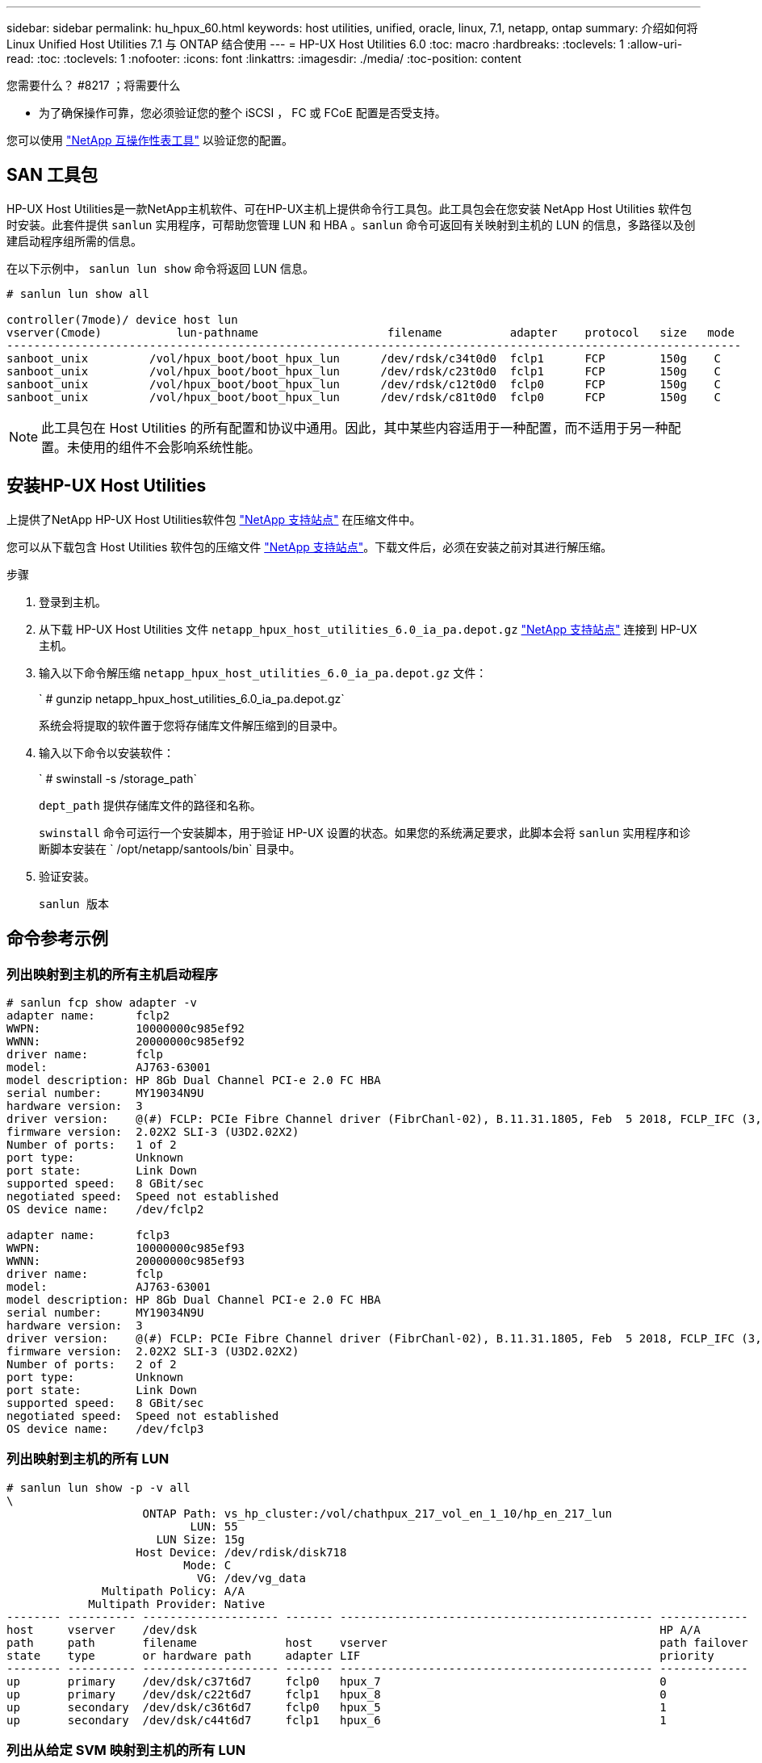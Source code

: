 ---
sidebar: sidebar 
permalink: hu_hpux_60.html 
keywords: host utilities, unified, oracle, linux, 7.1, netapp, ontap 
summary: 介绍如何将 Linux Unified Host Utilities 7.1 与 ONTAP 结合使用 
---
= HP-UX Host Utilities 6.0
:toc: macro
:hardbreaks:
:toclevels: 1
:allow-uri-read: 
:toc: 
:toclevels: 1
:nofooter: 
:icons: font
:linkattrs: 
:imagesdir: ./media/
:toc-position: content


.您需要什么？ #8217 ；将需要什么
* 为了确保操作可靠，您必须验证您的整个 iSCSI ， FC 或 FCoE 配置是否受支持。


您可以使用 link:https://mysupport.netapp.com/matrix/imt.jsp?components=71102;&solution=1&isHWU&src=IMT["NetApp 互操作性表工具"^] 以验证您的配置。



== SAN 工具包

HP-UX Host Utilities是一款NetApp主机软件、可在HP-UX主机上提供命令行工具包。此工具包会在您安装 NetApp Host Utilities 软件包时安装。此套件提供 `sanlun` 实用程序，可帮助您管理 LUN 和 HBA 。`sanlun` 命令可返回有关映射到主机的 LUN 的信息，多路径以及创建启动程序组所需的信息。

在以下示例中， `sanlun lun show` 命令将返回 LUN 信息。

[listing]
----
# sanlun lun show all

controller(7mode)/ device host lun
vserver(Cmode)           lun-pathname                   filename          adapter    protocol   size   mode
------------------------------------------------------------------------------------------------------------
sanboot_unix         /vol/hpux_boot/boot_hpux_lun      /dev/rdsk/c34t0d0  fclp1      FCP        150g    C
sanboot_unix         /vol/hpux_boot/boot_hpux_lun      /dev/rdsk/c23t0d0  fclp1      FCP        150g    C
sanboot_unix         /vol/hpux_boot/boot_hpux_lun      /dev/rdsk/c12t0d0  fclp0      FCP        150g    C
sanboot_unix         /vol/hpux_boot/boot_hpux_lun      /dev/rdsk/c81t0d0  fclp0      FCP        150g    C

----

NOTE: 此工具包在 Host Utilities 的所有配置和协议中通用。因此，其中某些内容适用于一种配置，而不适用于另一种配置。未使用的组件不会影响系统性能。



== 安装HP-UX Host Utilities

上提供了NetApp HP-UX Host Utilities软件包 link:https://mysupport.netapp.com/site/["NetApp 支持站点"^] 在压缩文件中。

您可以从下载包含 Host Utilities 软件包的压缩文件 link:https://mysupport.netapp.com/site/["NetApp 支持站点"^]。下载文件后，必须在安装之前对其进行解压缩。

.步骤
. 登录到主机。
. 从下载 HP-UX Host Utilities 文件 `netapp_hpux_host_utilities_6.0_ia_pa.depot.gz` link:https://mysupport.netapp.com/site/["NetApp 支持站点"^] 连接到 HP-UX 主机。
. 输入以下命令解压缩 `netapp_hpux_host_utilities_6.0_ia_pa.depot.gz` 文件：
+
` # gunzip netapp_hpux_host_utilities_6.0_ia_pa.depot.gz`

+
系统会将提取的软件置于您将存储库文件解压缩到的目录中。

. 输入以下命令以安装软件：
+
` # swinstall -s /storage_path`

+
`dept_path` 提供存储库文件的路径和名称。

+
`swinstall` 命令可运行一个安装脚本，用于验证 HP-UX 设置的状态。如果您的系统满足要求，此脚本会将 `sanlun` 实用程序和诊断脚本安装在 ` /opt/netapp/santools/bin` 目录中。

. 验证安装。
+
`sanlun 版本`





== 命令参考示例



=== 列出映射到主机的所有主机启动程序

[listing]
----
# sanlun fcp show adapter -v
adapter name:      fclp2
WWPN:              10000000c985ef92
WWNN:              20000000c985ef92
driver name:       fclp
model:             AJ763-63001
model description: HP 8Gb Dual Channel PCI-e 2.0 FC HBA
serial number:     MY19034N9U
hardware version:  3
driver version:    @(#) FCLP: PCIe Fibre Channel driver (FibrChanl-02), B.11.31.1805, Feb  5 2018, FCLP_IFC (3,2)
firmware version:  2.02X2 SLI-3 (U3D2.02X2)
Number of ports:   1 of 2
port type:         Unknown
port state:        Link Down
supported speed:   8 GBit/sec
negotiated speed:  Speed not established
OS device name:    /dev/fclp2

adapter name:      fclp3
WWPN:              10000000c985ef93
WWNN:              20000000c985ef93
driver name:       fclp
model:             AJ763-63001
model description: HP 8Gb Dual Channel PCI-e 2.0 FC HBA
serial number:     MY19034N9U
hardware version:  3
driver version:    @(#) FCLP: PCIe Fibre Channel driver (FibrChanl-02), B.11.31.1805, Feb  5 2018, FCLP_IFC (3,2)
firmware version:  2.02X2 SLI-3 (U3D2.02X2)
Number of ports:   2 of 2
port type:         Unknown
port state:        Link Down
supported speed:   8 GBit/sec
negotiated speed:  Speed not established
OS device name:    /dev/fclp3
----


=== 列出映射到主机的所有 LUN

[listing]
----
# sanlun lun show -p -v all
\
                    ONTAP Path: vs_hp_cluster:/vol/chathpux_217_vol_en_1_10/hp_en_217_lun
                           LUN: 55
                      LUN Size: 15g
                   Host Device: /dev/rdisk/disk718
                          Mode: C
                            VG: /dev/vg_data
              Multipath Policy: A/A
            Multipath Provider: Native
-------- ---------- -------------------- ------- ---------------------------------------------- -------------
host     vserver    /dev/dsk                                                                    HP A/A
path     path       filename             host    vserver                                        path failover
state    type       or hardware path     adapter LIF                                            priority
-------- ---------- -------------------- ------- ---------------------------------------------- -------------
up       primary    /dev/dsk/c37t6d7     fclp0   hpux_7                                         0
up       primary    /dev/dsk/c22t6d7     fclp1   hpux_8                                         0
up       secondary  /dev/dsk/c36t6d7     fclp0   hpux_5                                         1
up       secondary  /dev/dsk/c44t6d7     fclp1   hpux_6                                         1

----


=== 列出从给定 SVM 映射到主机的所有 LUN

[listing]
----
# sanlun lun show -p -v vs_hp_cluster
                    ONTAP Path: vs_hp_cluster:/vol/chathpux_217_vol_en_1_10/hp_en_217_lun
                           LUN: 55
                      LUN Size: 15g
                   Host Device: /dev/rdisk/disk718
                          Mode: C
                            VG: /dev/vg_data
              Multipath Policy: A/A
            Multipath Provider: Native
-------- ---------- -------------------- ------- ---------------------------------------------- -------------
host     vserver    /dev/dsk                                                                    HP A/A
path     path       filename             host    vserver                                        path failover
state    type       or hardware path     adapter LIF                                            priority
-------- ---------- -------------------- ------- ---------------------------------------------- -------------
up       primary    /dev/dsk/c37t6d7     fclp0   hpux_7                                         0
up       primary    /dev/dsk/c22t6d7     fclp1   hpux_8                                         0
up       secondary  /dev/dsk/c36t6d7     fclp0   hpux_5                                         1
up       secondary  /dev/dsk/c44t6d7     fclp1   hpux_6                                         1

----


=== 列出映射到主机的给定 LUN 的所有属性

[listing]
----

# sanlun lun show -p -v vs_hp_cluster:/vol/chathpux_217_vol_en_1_5/hp_en_217_lun

                    ONTAP Path: vs_hp_cluster:/vol/chathpux_217_vol_en_1_5/hp_en_217_lun
                           LUN: 49
                      LUN Size: 15g
                   Host Device: /dev/rdisk/disk712
                          Mode: C
                            VG: /dev/vg_data
              Multipath Policy: A/A
            Multipath Provider: Native
-------- ---------- -------------------- ------- ---------------------------------------------- -------------
host     vserver    /dev/dsk                                                                    HP A/A
path     path       filename             host    vserver                                        path failover
state    type       or hardware path     adapter LIF                                            priority
-------- ---------- -------------------- ------- ---------------------------------------------- -------------
up       primary    /dev/dsk/c37t6d1     fclp0   hpux_7                                         0
up       primary    /dev/dsk/c22t6d1     fclp1   hpux_8                                         0
up       secondary  /dev/dsk/c36t6d1     fclp0   hpux_5                                         1
up       secondary  /dev/dsk/c44t6d1     fclp1   hpux_6                                         1

----


=== 按主机设备文件名列出 ONTAP LUN 属性

[listing]
----
#sanlun lun show -dv /dev/rdisk/disk716
                                                                 device             host                  lun
vserver              lun-pathname                                filename           adapter    protocol   size    mode
----------------------------------------------------------------------------------------------------------------------
vs_hp_cluster        /vol/chathpux_217_vol_en_1_14/hp_en_217_lun /dev/rdisk/disk716 0          FCP        15g     C
             LUN Serial number: 80D7l?NiNP5U
         Controller Model Name: AFF-A800
          Vserver FCP nodename: 208400a098ba7afe
          Vserver FCP portname: 207e00a098ba7afe
              Vserver LIF name: hpux_5
            Vserver IP address: 10.141.54.30
                                10.141.54.35
                                10.141.54.37
                                10.141.54.33
                                10.141.54.31
           Vserver volume name: chathpux_217_vol_en_1_14        MSID::0x00000000000000000000000080915935
         Vserver snapshot name:
----


=== 列出连接到主机的所有 SVM 目标 LIF WWPN

[listing]
----
# sanlun lun show -wwpn

controller(7mode)/
vserver(Cmode)       target wwpn        lun-pathname                                  device filename
--------------------------------------------------------------------------------------------------------
vs_hp_cluster        208300a098ba7afe   /vol/chathpux_217_vol_en_1_10/hp_en_217_lun   /dev/rdsk/c22t6d7
vs_hp_cluster        208100a098ba7afe   /vol/chathpux_217_vol_en_1_10/hp_en_217_lun   /dev/rdsk/c44t6d7
vs_hp_cluster        208200a098ba7afe   /vol/chathpux_217_vol_en_1_10/hp_en_217_lun   /dev/rdsk/c37t6d7
vs_hp_cluster        207e00a098ba7afe   /vol/chathpux_217_vol_en_1_10/hp_en_217_lun   /dev/rdsk/c36t6d7
vs_hp_cluster        207d00a098ba7afe   /vol/chathpux_217_os/hp_217_os                /dev/rdsk/c18t7d4
vs_hp_cluster        207f00a098ba7afe   /vol/chathpux_217_os/hp_217_os                /dev/rdsk/c42t7d4

host adapter    lun size    mode
---------------------------------
fclp1           15g         C
fclp1           15g         C
fclp0           15g         C
fclp0           15g         C
fclp1           30g         C
fclp0           30g         C
----